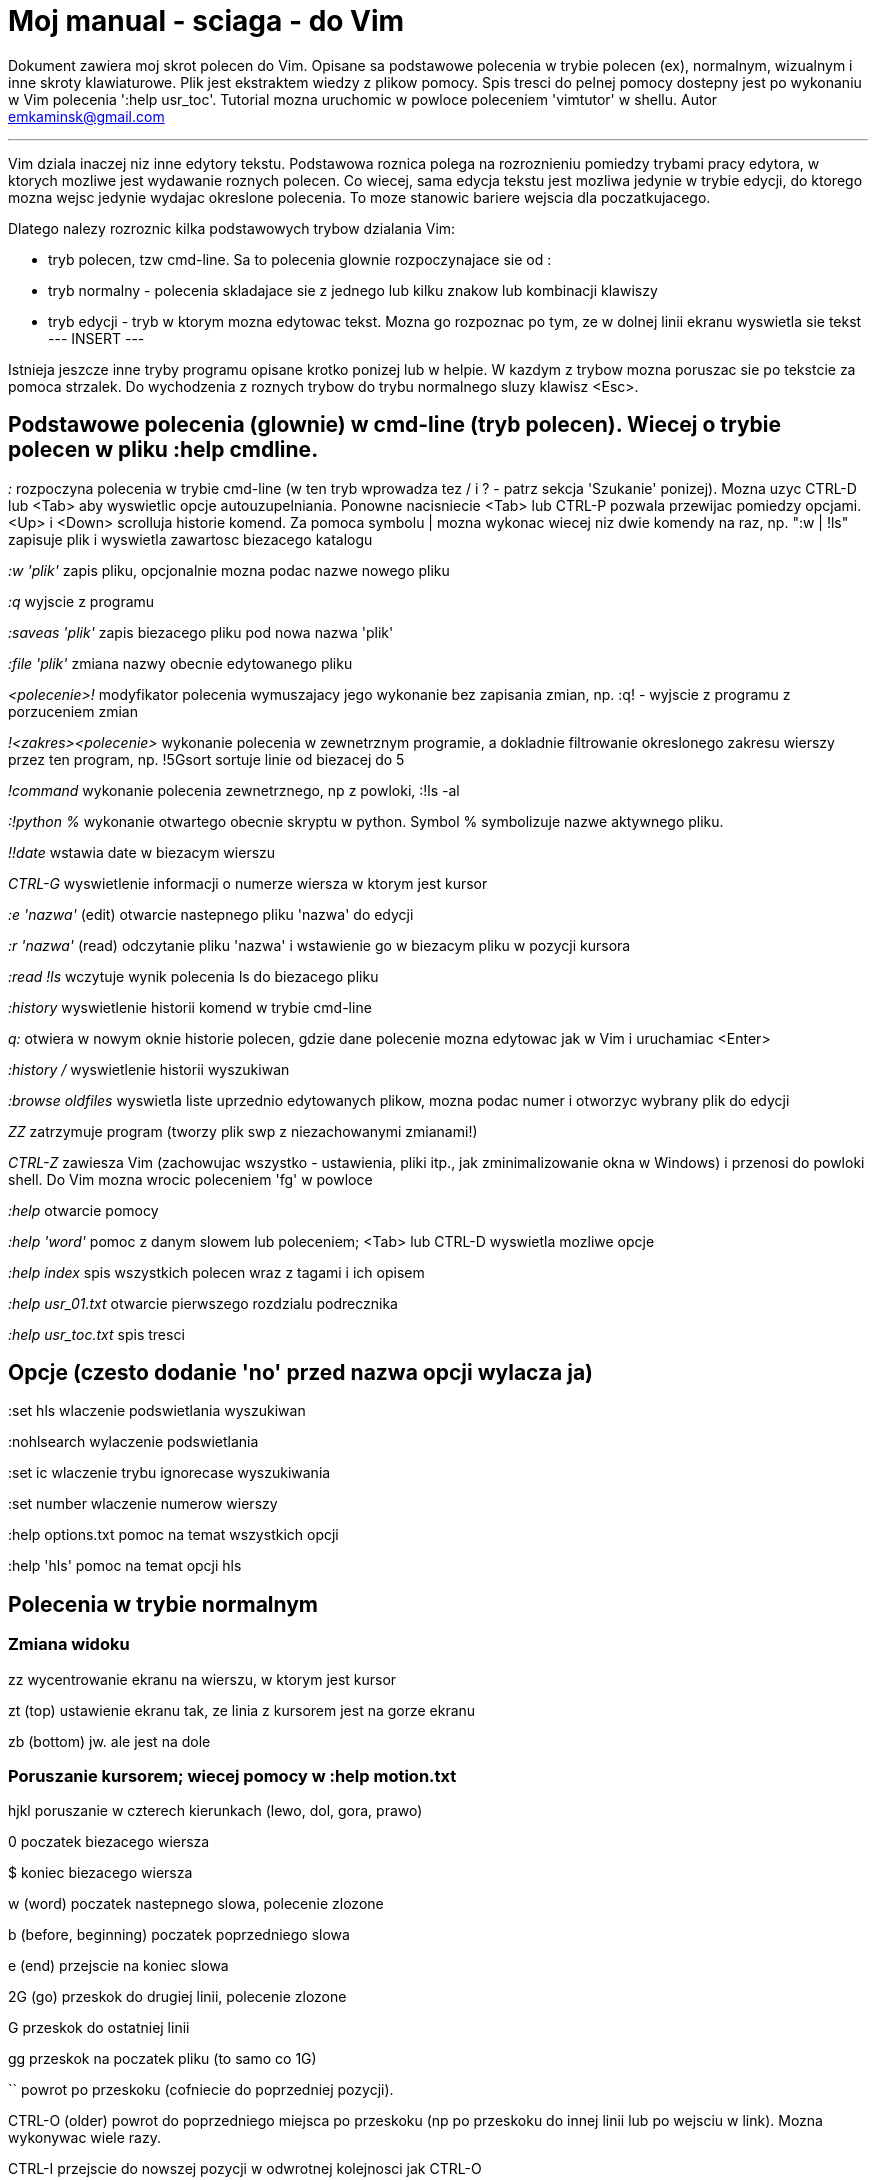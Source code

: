 = Moj manual - sciaga - do Vim

Dokument zawiera moj skrot polecen do Vim. Opisane sa podstawowe polecenia w trybie polecen (ex), normalnym, wizualnym i inne skroty klawiaturowe. Plik jest ekstraktem wiedzy z plikow pomocy. Spis tresci do pelnej pomocy dostepny jest po wykonaniu w Vim polecenia ':help usr_toc'. Tutorial mozna uruchomic w powloce poleceniem 'vimtutor' w shellu.
Autor emkaminsk@gmail.com

'''

Vim dziala inaczej niz inne edytory tekstu. Podstawowa roznica polega na rozroznieniu pomiedzy trybami pracy edytora, w ktorych mozliwe jest wydawanie roznych polecen. Co wiecej, sama edycja tekstu jest mozliwa jedynie w trybie edycji, do ktorego mozna wejsc jedynie wydajac okreslone polecenia. To moze stanowic bariere wejscia dla poczatkujacego.

Dlatego nalezy rozroznic kilka podstawowych trybow dzialania Vim:

* tryb polecen, tzw cmd-line. Sa to polecenia glownie rozpoczynajace sie od :
* tryb normalny - polecenia skladajace sie z jednego lub kilku znakow lub kombinacji klawiszy
* tryb edycji - tryb w ktorym mozna edytowac tekst. Mozna go rozpoznac po tym, ze w dolnej linii ekranu wyswietla sie tekst --- INSERT ---

Istnieja jeszcze inne tryby programu opisane krotko ponizej lub w helpie. W kazdym z trybow mozna poruszac sie po tekstcie za pomoca strzalek. Do wychodzenia z roznych trybow do trybu normalnego sluzy klawisz <Esc>.

== Podstawowe polecenia (glownie) w cmd-line (tryb polecen). Wiecej o trybie polecen w pliku :help cmdline.

_:_	rozpoczyna polecenia w trybie cmd-line (w ten tryb wprowadza tez / i ? - patrz sekcja 'Szukanie' ponizej). Mozna uzyc CTRL-D lub <Tab> aby wyswietlic opcje autouzupelniania. Ponowne nacisniecie <Tab> lub CTRL-P pozwala przewijac pomiedzy opcjami. <Up> i <Down> scrolluja historie komend. Za pomoca symbolu | mozna wykonac wiecej niz dwie komendy na raz, np. ":w | !ls" zapisuje plik i wyswietla zawartosc biezacego katalogu

_:w 'plik'_	zapis pliku, opcjonalnie mozna podac nazwe nowego pliku

_:q_	wyjscie z programu

_:saveas 'plik'_	zapis biezacego pliku pod nowa nazwa 'plik'

_:file 'plik'_	zmiana nazwy obecnie edytowanego pliku

_<polecenie>!_	modyfikator polecenia wymuszajacy jego wykonanie bez zapisania zmian, np. :q! - wyjscie z programu z porzuceniem zmian

_!<zakres><polecenie>_	wykonanie polecenia w zewnetrznym programie, a dokladnie filtrowanie okreslonego zakresu wierszy przez ten program, np. !5Gsort sortuje linie od biezacej do 5

_!command_	wykonanie polecenia zewnetrznego, np z powloki, :!ls -al

_:!python %_	wykonanie otwartego obecnie skryptu w python. Symbol % symbolizuje nazwe aktywnego pliku.

_!!date_	wstawia date w biezacym wierszu

_CTRL-G_	wyswietlenie informacji o numerze wiersza w ktorym jest kursor

_:e 'nazwa'_	(edit) otwarcie nastepnego pliku 'nazwa' do edycji

_:r 'nazwa'_	(read) odczytanie pliku 'nazwa' i wstawienie go w biezacym pliku w pozycji kursora

_:read !ls_	wczytuje wynik polecenia ls do biezacego pliku

_:history_	wyswietlenie historii komend w trybie cmd-line

_q:_	otwiera w nowym oknie historie polecen, gdzie dane polecenie mozna edytowac jak w Vim i uruchamiac <Enter>

_:history /_	wyswietlenie historii wyszukiwan 

_:browse oldfiles_	wyswietla liste uprzednio edytowanych plikow, mozna podac numer i otworzyc wybrany plik do edycji

_ZZ_	zatrzymuje program (tworzy plik swp z niezachowanymi zmianami!)

_CTRL-Z_	zawiesza Vim (zachowujac wszystko - ustawienia, pliki itp., jak zminimalizowanie okna w Windows) i przenosi do powloki shell. Do Vim mozna wrocic poleceniem 'fg' w powloce

_:help_	otwarcie pomocy

_:help 'word'_	pomoc z danym slowem lub poleceniem; <Tab> lub CTRL-D wyswietla mozliwe opcje

_:help index_	spis wszystkich polecen wraz z tagami i ich opisem

_:help usr_01.txt_	otwarcie pierwszego rozdzialu podrecznika

_:help usr_toc.txt_	spis tresci


== Opcje (czesto dodanie 'no' przed nazwa opcji wylacza ja)

:set hls	wlaczenie podswietlania wyszukiwan

:nohlsearch	wylaczenie podswietlania

:set ic		wlaczenie trybu ignorecase wyszukiwania

:set number	wlaczenie numerow wierszy

:help options.txt	pomoc na temat wszystkich opcji

:help 'hls'	pomoc na temat opcji hls


== Polecenia w trybie normalnym

=== Zmiana widoku

zz	wycentrowanie ekranu na wierszu, w ktorym jest kursor

zt	(top) ustawienie ekranu tak, ze linia z kursorem jest na gorze ekranu

zb	(bottom) jw. ale jest na dole

=== Poruszanie kursorem; wiecej pomocy w :help motion.txt

hjkl	poruszanie  w czterech kierunkach (lewo, dol, gora, prawo)

0	poczatek biezacego wiersza

$	koniec biezacego wiersza

w	(word) poczatek nastepnego slowa, polecenie zlozone

b	(before, beginning) poczatek poprzedniego slowa

e	(end) przejscie na koniec slowa

2G	(go) przeskok do drugiej linii, polecenie zlozone

G	przeskok do ostatniej linii

gg	przeskok na poczatek pliku (to samo co 1G)

``	powrot po przeskoku (cofniecie do poprzedniej pozycji).

CTRL-O	(older) powrot do poprzedniego miejsca po przeskoku (np po przeskoku do innej linii lub po wejsciu w link). Mozna wykonywac wiele razy.

CTRL-I	przejscie do nowszej pozycji w odwrotnej kolejnosci jak CTRL-O

:jumps	wyswietlenie listy przeskokow

CTRL-]	wejscie w link

H	(Home) przeniesienie kursora na gore strony

M	(Middle) przeniesienie kursora na srodek strony

L	(Last) przeniesienie kursora na dol strony

CTRL-U	(up) przewiniecie o pol strony w gore

CTRL-D	(down) przewiniecie o pol strony w dol

CTRL-F	(forward) przewiniecie tekstu w przod o strone

CTRL-B	(backward) przewiniecie tekstu w tyl o strone

CTRL-E	(extra) wyswietlenie dodatkowej linii (jedna linia w dol)

CTRL-Y	jedna linia w gore

=== Edytowanie (wchodzenie w edycje)
	i	(insert) wstawienie znaku w biezacym miejscu
	I	wstawianie znakow na poczatku biezacego wiersza
	o	(open) rozpoczecie nastepnego wiersza
	O	rozpoczecie nowego wiersza w biezacym wierszu
	a	(add) dodanie znaku zaraz za kursorem
	A	wejscie w edycje na koncu biezacego wiersza
	~	zmiana rozmiaru znaku (z duzego na maly i odwrotnie)

=== Usuwanie i wycinanie
	x	usuwanie znaku pod kursorem (zlozone)
	d	(delete) wycinanie wiersza lub jego czesci - przeniesienie do schowka, polecenie zlozone
	dG	- od biezacego wiersza do konca pliku
	d20G	- od biezacego wiersza do wiersza 20
	D	wycinanie wiersza od pozycji kursora do konca linii (to samo co d$)
	J	(join) laczenie dwoch wierszy ze soba - biezacego i nastepnego
	:move {x}	przeniesienie biezacego wiersza do wiersza po numerze {x}

=== Kopiowanie
	y	(yank) kopiowanie do schowka, polecenie zlozone
	Y	kopiowanie calego biezacego wiersza
	yy	to samo, dziala jak Y
	y$	kopiowanie od biezacego znaku do konca linii

=== Wklejanie
	p	(put) wklejanie zawartosci schowka za kursorem lub ponizej biezacego wiersza
	P	wklejenie przed/powyzej biezacego wiersza

=== Korekta
	r	(replace), np. ra zastepuje biezacy znak pod kursorem przez litere 'a' i wraca d trybu polecen
	c	(change) korekta, polecenie zlozone (skladnia jak d czy y)
	ce	(change to the end) pozwala skorygowac biezace slowo (usuwa je do konca i wchodzi w tryb edycji)
	R	korekta wielu znakow (kazdy napisany znak zastepuje znak pod kursorem). W tym trybie Backspace przywraca zmiany
	s	(substitute) zamien znak pod kursorem (tozsame z cl)
	.	powtorzenie ostatniej operacji edycji/kasowania/korekty
	xp	zamiana kolejnosci dwoch liter (poprawa szwedzkiego bledu)
	@{a}	wykonywanie korekty za pomoca sekwencji klawiszy zapisanej w rejestrze. Patrz sekcja 'Rejestry'

=== Skladnia polecenia zlozonego
	yxz	podstawowa skladnia: polecenie - liczba - modyfikator
	xyz	x - liczba powtorzen, y - polecenie, z - modyfikator

=== Modyfikatory polecen zlozonych (glownie sluzacych do wycinania: d oraz kopiowania: y)
	dd	usuniecie (wyciecie) calego wiersza, 2dd - wycinanie dwoch calych linii (d2d dziala tak samo)
	dl	wycinanie jednego znaku pod kursorem
	dW	wycinanie calego slowa, np. d2W - wycinanie dwoch slow
	dw	wycinanie calego slowa (od miejsca kursora) wlacznie z bialym znakiem (bez usuwania pierwszego znaku nastepnego slowa)
	daw	(A Word) wycinanie calego slowa (niezaleznie w ktorym miejscu jest kursor) wlacznie z bialym znakiem na koncu
	diw	(Inner Word) wycinanie slowa bez usuwania bialych znakow
	das	(A Sentence) wycinanie calego zdania
	dis	(Inner Sentence) wycinanie calego zdania
	dap	(A paragraph) usuniecie calego akapitu
	de	wycinanie calego slowa (od kursora do ostatniego znaku) pozostawiajac biale znaki
	d$	wycinanie od biezacego miejsca do konca wiersza
	d^	wycinanie od pierwszego znaku nie bedacego bialym znakiem w biezacym wierszu do biezacego znaku
	d0	od poczatku wiersza do biezacego znaku

=== Cofanie zmian
	u	(undo) cofa ostatnia zmiane w pliku
	U	przywraca linie do oryginalnego stanu
	CTRL-R	(redo) cofa zmiany wlacznie z undo (mozna wycofac sie z undo)

=== Szukanie
	f	(find) wyszukanie znaku w biezacym wierszu po biezacym miejscu
	;	nastepne wyszukanie w biezacym wierszu
	/word	wyszukanie w pliku kolejnego wzorca wyrazenia regularnego (wystapienia 'word')
	?word	wyszukanie w pliku poprzedniego wzorca
	*	wyszukiwanie slowa, na ktorym wlasnie stoi kursor
	n	(next) nastepne wyszukanie wzorca w pliku
	N	poprzednie wyszukanie wzorca w pliku
	CTRL-O	powrot do miejsca gdzie rozpoczete zostalo wyszukiwanie
	CTRL-I	przejscie do przodu
	/word/b+1	wyszukuje 'word' i umieszcza kursor na drugiej pozycji od poczatku. Oprocz b mozna uzywac tez innych polecen: 'e', cyfra oznacza liczbe linii po znalezionym slowie
	:help pattern.txt	wiecej pomocy na temat wyszukiwania za pomoca wyrazen regularnych (Perl). Mozna tez uzych :help usr_27.txt

=== Zastepowanie
	:[range]substitute/from/to/[flags]	Ogolna skladnia polecenia do zamiany tekstu 'from' na 'to'
	:s/b/A		(substitute) zamiana b na A w biezacym wierszu (jeden raz)
	:s/a/A/g	zamiana a na A w biezacym wierszu (wszystkie wystapienia)
	:%s/a/A/g	zamiana w calym pliku
	:%s/a/A/gc	zamiana w calym pliku z potwierdzeniem kazdej zamiany
	:5,10s/a/A/g	zamiana w wierszach od 5 do 10
	:.,$s/a/A/g	zamiana w wierszach od biezacego do konca pliku
	5:s/a/A/g	zamiana w pieciu wierszach liczac od biezacego
	:[range]global/{pattern}/{command}	(global) wyszukanie wzorca pattern i wykonanie w tym wierszu polecenia command. Tylko polecenia w trybie cmd-line sa tu mozliwe.
	:g/^/m 0	przyklad polecenia global. ^ pasuje do kazdego wiersza w pliku a 'm' przesuwa wiersz na poczatek pliku

== Wizualna selekcja. W tym trybie wiele polecen zyskuje nowe znaczenie.

=== Wejscie w tryb wizualnej selekcji
	v	wchodzi w tryb selekcji, po zaznaczeniu tekstu mozna na nim wykonac polecenie zwykle lub polecenie ex (np :w nazwa zapisze fragment w pliku nazwa)
	V	tryb selekcji, mozna zaznaczac cale linie
	CTRL-V	tryb blokowy, w ktorym zaznacza sie prostokatny obszar

=== Edycja w trybie wizualnej selekcji
	o/O	(other) w trybie wizualnej selekcji powzwala na przejscie kursorem na drugi koniec zaznaczonego obszaru
	I{tekst}<Esc>	w trybie blokowym polecenie pozwala na wstawienie przed blokiem w kazdym wierszu tego samego tekstu
	c{tekst}<Esc>	w trybie blokowym polecenie pozwala na wstawienie zamiast bloku w kazdym wierszu tego samego tekstu
	A{tekst}<Esc>	w trybie blokowym polecenie pozwala na wstawienie za blokiem w kazdym wierszu tego samego tekstu
	~	zamiana malych liter na duze i odwrotnie
	r{a}	zamiana kazdej litery na {a}

== Polecenia w trybie edycji (tryb Insert). W tym trybie mozna wykonac wiele polecen za pomoca klawiszy funkcyjnych lub skrotow z CTRL.
	CTRL-Left	przeskok o cale slowo w lewo (tak samo dziala z Shift, w prawo z druga strzalka)
	CTRL-Home	przeskok na poczatek pliku
	CTRL-End	przeskok na koniec pliku
	CTRL-P	autouzupelnianie (Vim zgaduje reszte slowa na podstawie innych wpisanych w pliku slow oraz innych plikow)
	CTRL-N	autouzupelnianie, ale Vim szuka slow z przodu Inne
	CTRL-X CTRL-F	autouzupelnienie nazwami plikow. Inne opcje autouzupelniania sa w helpie usr_24.txt
	CTRL-X CTRL-L	autouzupelnianie calymi liniami
	CTRL-A	powtorzenie ostatniej edycji w trybie Insert. Dobry skrot, aby wykonac te sama modyfikacje w wielu miejscach. CTRL-2 (lub CTRL-@) wykonuje to samo i jednoczesnie wychodzi z trybu edycji.
	CTRL-Y	kopiuje znak powyzej kursora
	CTRL-W	usuniecie ostatniego napisanego slowa (slowa tuz przed kursorem)
	CTRL-U	usuniecie calego wiersza od poczatku do miejsca kursora
	CTRL-V{znaki}	pozwala na wstawienie znakow specjalnych. Liczba trzycyfrowa (od 000 do 255) pozwala na wpisanie znakow ascii. Wpisujac 'x' mozemy podac liczbe w ukladzie szesnastkowym (np. CTRL-V xff - bez spacji w srodku) a 'o' - osemkowym. Podajac u lub U mozemy wstawic znak Unicode.
	CTRL-K{znaki}	wstawienie symboli. Lista symboli jest dostepna komenda :digraphs. Np. CTRL-K C* produkuje Ξ(ponownie - bez spacji w srodku). Inny przyklad to CTRL-K Co ©.
	:CTRL-O{polecenie}	pozwala na wykonanie w trybie edycji jednego polecenia z trybu normalnego (bez wychodzenia z trybu edycji).

== Inne polecenia w roznych trybach

=== Polecenia rozpoczynajace sie od 'g'. Polecenia te najczesciej modyfikuja znaczenie komendy wymienionej po g. Szczegolowa lista jest w pliku index.txt
	ga	wyswietla wartosc ASCII znaku pod kursorem
	g8	wyswietla wartosc hex znaku UTF-8 pod kursorem
	gm	przeskoczenie kursorem na srodek ekranu 
	gM	przeskoczenie kursorem na srodek biezacej linii 
	{N}{"x}gp	(put) wstawienie N razy tekstu ze schowka (lub rejestru {x}, jesli podany)	

=== Formatowanie tekstu
	:set textwidth={x}	ustawienie szerokosci linii. Jesli nowe slowo spowoduje ze linia bedzie dluzsza niz maksimum, zostanie wstawiony znak nowej linii
	gqap	uporzadkowanie akapitu tak aby w kazdej linii znalazlo sie maksimum slow wzgledem dostepnej szerokosci linii
	gq}	jw.
	:{zakres}center {szerokosc}	wysrodkowanie tekstu w liniach opisanych zakresem. {szerokosc} opisuje szerokosc linii uzyta do wysrodkowania
	:{zakres}right {szerokosc}	jw. ale dosuniecie tekstu do prawej
	:{zakres}left {margines}	jw ale dosuniecie do lewej. Margines okresla liczbe spacji po lewej stronie tekstu.
	:8,15le4	przyklad jak wciac tekst z 4 spacjami na poczatku kazdego wiersza od nr 8 do 15

=== Znaki (marks). Oznaczenia pozwalajace definiowac zakres pliku lub miejsca do ktorych mozna przeskoczyc. Znaki nie sa widzialne, sa tylko pozycjami w pliku. Znaki i rejestry nie sa przechowywane w tym samym miejscu, mozna miec jednoczesnie znak a i rejestr 'a' - sa czyms innym
	m{t}	wstawienie znacznika 't' w biezacej pozycji. Znaczniki mozna nazywac malymi lub duzymi literami
	'{t}	przejscie do pozycji znacznika 't'
	:marks	wyswietla liste aktywnych znakow, przede wszystkich znakow globalnych (o numerach 0-9), ktore sa tworzone przy kazdym wyjsciu z Vim
	'0	przejscie do miejsca, gdzie ostatnio Vim zostal zamkniety
	:delm {marks}	usuniecie znaku
	'< '>	poczatek i koniec zakresu wizualnej selekcji

=== Rejestry. Pozwalaja zapisac fragment tekstu do przeklejenia lub wykonac ten tekst jako polecenie. Rejestry oznaczane sa malymi literami. Uzycie duzej litery pozwala na doklejenie kolejnego tekstu do istniejacego rejestru.
	"{x}{tekst}	pozwala na wycinanie i wklejanie fragmentow tekstow do rejestrow (w miejscu {x} mozna uzyc dowolnej litery
	"ayas	skopiowanie calego biezacego zdania do rejestru 'a'
	"ap	wklejenie zawartosci rejestru 'a' w biezacym miesjcu
	CTRL-R{x}	w trybie edycji wstawienie zawartosci rejestru {x}

=== Makra. Umozliwia zapisanie sekwencji polecen i wykonanie ich wielokrotnie, przez np. 10@a
	q{a}{sekw}q	zapisanie sekwencji klawiszy 'sekw' w rejestrze 'a'
	@{a}	wykonanie sekwencji klawiszy zapisanej w rejestrze. Sekwencja bedzie wykonana w trybie polecen
	@@	wykonanie poprzedniej sekwencji klawiszy

=== Skroty. Wiecej w pliku help usr_24.txt 
	:iabbrev {skrot} {tekst}	pozwala zdefiniowac skrot. Wpisanie w tekscie (w trybie edycji) skrotu i potem spacji spowoduje zastapienie skrotu tekstem. Tekst moze miec jedno lub wiele slow. Jesli na poczatku lub na koncu tekstu ma byc spacja nalezy zdefiniowac ja jako <Space>.
	:iab {skrot} {tekst}	krotsza forma polecenia do definiwania skrotu.
	:abbreviate	wyswietla liste zdefiniowanych skrotow

=== Okna
	:[v]split 'plik'	podzielenie biezacego okna na dwa; podajac opcjonalna nazwe pliku mozna otworzyc inny plik w drugim oknie; [v] pozwala na podzial pionowy
	:[v]new	otwarcie nowego pustego okna
	CTRL-W w	przejscie do innego okna
	CTRL-W hjkl	przechodzenie miedzy oknami (lewo, dol, gora, prawo)
	CTRL-W J	przemieszczenie obecnego okna w dol (tak samo pozostale klawisze - H, K i L)
	{x}CTRL-W +/-	zwiekszenie/zmniejszenie wysokosci biezacego okna. Parametr {x} okresla o ile linii nastepuje zmiana
	:[vertical] resize {x}	zmiana rozmiaru biezacego okna o wartosc {x}. Slowo vertical pozwala na pionowa zmiane
	:close	zamkniecie biezacego okna
	:only	zamkniecie wszystkich okien z wyjatkiem biezacego
	:qall	calkowite wyjscie z Vim; dziala tez :qall i :wqall

=== Bufory. Praca z plikami
	:open 'plik'	otwarcie do nowego bufora pliku o nazwie 'plik'
	:buffers	wyswietlenie listy otwartych plikow (tak samo dziala :ls)
	:buffer {x}	przelaczenie sie do pliku o numerze {x}; dziala tez skrot 'b' lub 'bu'
	:bdel {x}	usuniecie z pamieci bufora o numerze {x}
	:bn	(buffer next) edycja nastepnego otwartego pliku (w petli)
	:bp	(buffer previous) edycja poprzedniego otwartego pliku

=== Sesje
	:mksession 'nazwa'	utworzenie sesji o nazwie 'nazwa'; opcjonalnie mozna
	uzyc skrotu 'mk' zamiast 'mksession'
	:mksession! 'nazwa'	nadpisanie sesji o nazwie 'nazwa'
	:source 'nazwa'	wczytanie sesji o nazwie 'nazwa'

=== Zakladki (tabs)
	:help tabpage.txt	pomoc na temat zakladek
	:tabe	(edit) tworzenie nowej zakladki (inaczej tabnew)
	:tabc	(close) zamkniecie aktualnej zakladki
	:tabn	(next) przejscie do nastepnej zakladki
	:tab {polecenie}	wykonuje polecenie w nowej zakladce (np otwarcie pliku pomocy poleceniem help)
	:tab split	otwiera nowa zakladke z tym samym plikiem co biezacy
	{x]gt	przejscie do kolejnej zakladki; opcjonalnie x to numer zakladki
	gT	przejscie do poprzedniej zakladki

=== Mapowania klawiszy. Vim daje mozliwosc definiowania mapowan w wielu trybach pracy. Wiecej w pliku :help map.txt
	:map	Polecenie bez argumentu wyswietla wszystkie mapowania w trybach: normalnym, wizualnym i operatora. Z jednym argumetem wyswietla mapowanie dla tego klawisza. Z dwoma tworzy nowe mapowanie.
	:unmap	usuwa dane mapowanie

=== Przegladarka plikow
	:edit .	otwiera zawatosc biezacego katalogu w oknie
	:Explore 'folder'	wlaczenie przegladarki okreslonego katalogu, w tym katalogow sieciowych (ftp)
	:split ~/	dzieli okno na dwa: przegladarke plikow i puste okno
	P	podglad wybranego pliku w drugim oknie
	o	horyzontalny podzial okien i otwarcie pliku
	v	otwarcie pliku w nowym vertykalnym oknie
	t	otwarcie pliku w nowej zakladce
	<Enter> 	otwarcie pliku
	CTRL-O	powrot do poprzedniej zawartosci okna
	s	zmiana sposobu sortowania
	i	zmiana sposobu wyswietlania plikow
	r	odwrocenie kolejnosci sortowania
